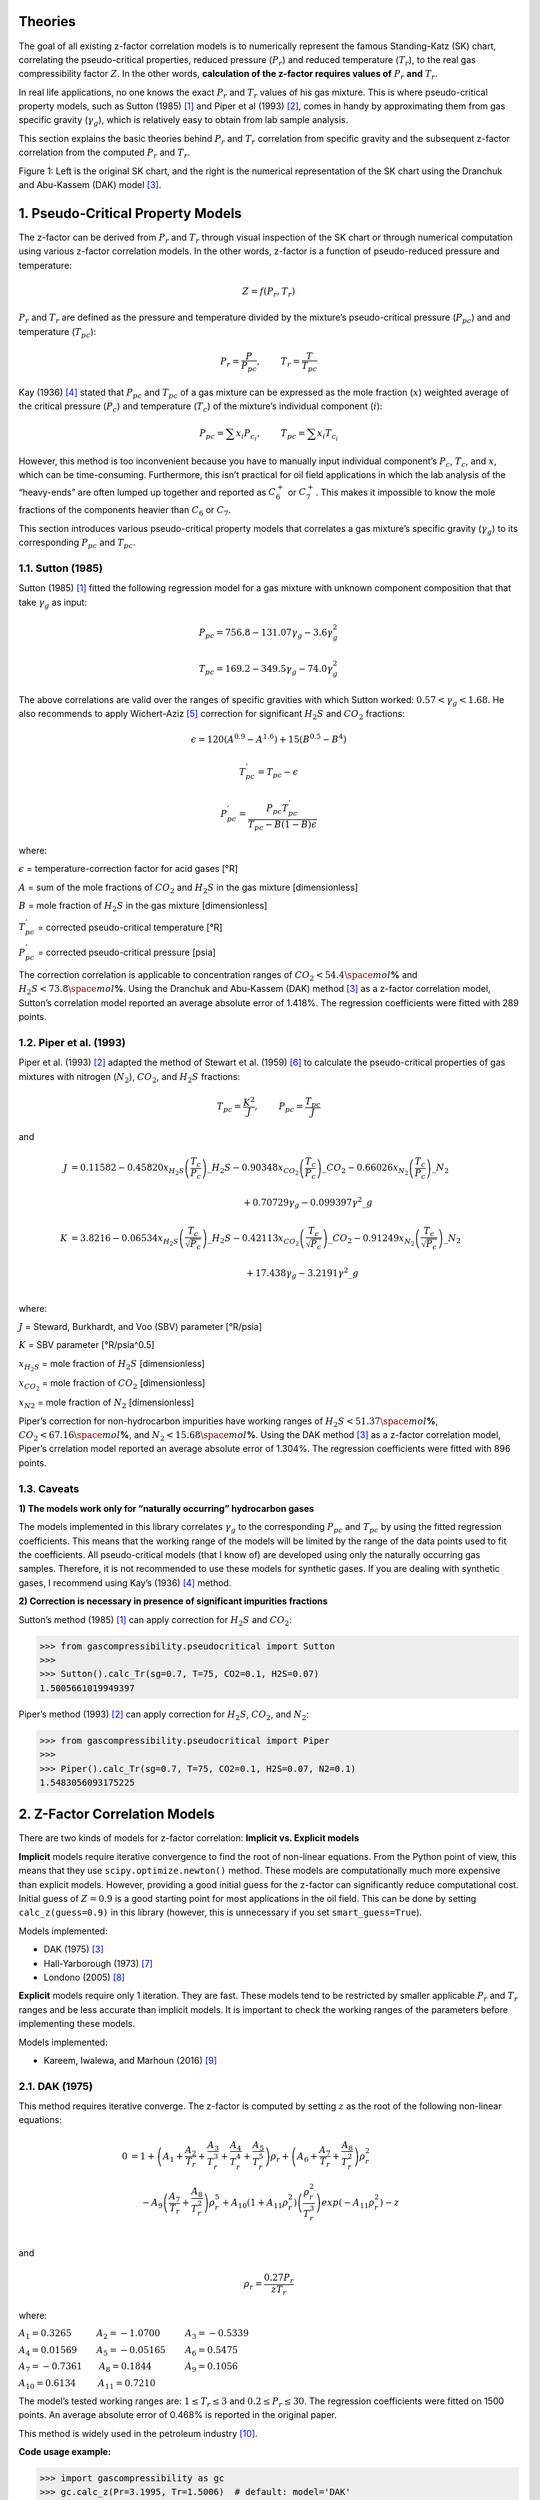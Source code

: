 .. role:: underline
    :class: underline

.. role:: underline_italic
    :class: underline_italic

.. role:: display_none
    :class: display_none

.. role:: vertical_spaceholder
    :class: vertical_spaceholder

Theories
----------------------------------


The goal of all existing z-factor correlation models is to numerically
represent the famous Standing-Katz (SK) chart, correlating the
pseudo-critical properties, reduced pressure (:math:`P_{r}`) and reduced
temperature (:math:`T_{r}`), to the real gas compressibility factor
:math:`Z`. In the other words, **calculation of the z-factor requires
values of** :math:`P_{r}` **and** :math:`T_{r}`.

In real life applications, no one knows the exact :math:`P_{r}` and
:math:`T_{r}` values of his gas mixture. This is where pseudo-critical
property models, such as Sutton (1985) [1]_ and Piper et al (1993) [2]_,
comes in handy by approximating them from gas specific gravity
(:math:`\gamma_g`), which is relatively easy to obtain from lab sample
analysis.

This section explains the basic theories behind :math:`P_{r}` and
:math:`T_{r}` correlation from specific gravity and the subsequent
z-factor correlation from the computed :math:`P_{r}` and :math:`T_{r}`.

.. image:: _static/SK_chart_comparison.png

Figure 1: Left is the original SK chart, and the right is the numerical
representation of the SK chart using the Dranchuk and Abu-Kassem (DAK)
model [3]_.

.. raw:: html

   </p>


1. Pseudo-Critical Property Models
----------------------------------

The z-factor can be derived from :math:`P_{r}` and :math:`T_{r}` through
visual inspection of the SK chart or through numerical computation using
various z-factor correlation models. In the other words, z-factor is a
function of pseudo-reduced pressure and temperature:

.. math::


   Z = f(P_{r}, T_{r})

:math:`P_{r}` and :math:`T_{r}` are defined as the pressure and
temperature divided by the mixture’s pseudo-critical pressure
(:math:`P_{pc}`) and and temperature (:math:`T_{pc}`):

.. math::


   P_{r} = \frac{P}{P_{pc}}, ~~~~~~~ T_{r} = \frac{T}{T_{pc}}

Kay (1936) [4]_ stated that :math:`P_{pc}` and :math:`T_{pc}` of a gas
mixture can be expressed as the mole fraction (:math:`x`) weighted
average of the critical pressure (:math:`P_c`) and temperature
(:math:`T_c`) of the mixture’s individual component (:math:`i`):

.. math::


   P_{pc}=\sum x_{i} P_{c_{i}}, ~~~~~~~T_{pc}=\sum x_{i} T_{c_{i}}

However, this method is too inconvenient because you have to manually
input individual component’s :math:`P_c`, :math:`T_c`, and :math:`x`,
which can be time-consuming. Furthermore, this isn’t practical for oil
field applications in which the lab analysis of the “heavy-ends” are
often lumped up together and reported as :math:`C_{6}^{+}` or
:math:`C_{7}^{+}`. This makes it impossible to know the mole fractions
of the components heavier than :math:`C_{6}` or :math:`C_{7}`.

This section introduces various pseudo-critical property models that
correlates a gas mixture’s specific gravity (:math:`\gamma_{g}`) to its
corresponding :math:`P_{pc}` and :math:`T_{pc}`.

1.1. Sutton (1985)
~~~~~~~~~~~~~~~~~~

Sutton (1985) [1]_ fitted the following regression model for a gas mixture
with unknown component composition that that take :math:`\gamma_{g}` as
input:

.. math::


   P_{pc} = 756.8 - 131.07\gamma_{g} - 3.6\gamma^{2}_{g}

.. math::


   T_{pc} = 169.2 - 349.5\gamma_{g} - 74.0\gamma^{2}_{g}

The above correlations are valid over the ranges of specific gravities
with which Sutton worked: :math:`0.57 < \gamma_{g} < 1.68`. He also
recommends to apply Wichert-Aziz [5]_ correction for
significant :math:`H_2S` and :math:`CO_2` fractions:

.. math::


   \epsilon = 120 (A^{0.9} - A^{1.6}) + 15(B^{0.5} - B^{4})

.. math::


   T_{pc}^{'} = T_{pc} - \epsilon

.. math::


   P_{pc}^{'} = \frac{P_{pc}T_{pc}^{'}}{T_{pc} - B(1 - B)\epsilon}

where:

:math:`\epsilon` = temperature-correction factor for acid gases [°R]

:math:`A` = sum of the mole fractions of :math:`CO_2` and :math:`H_2S`
in the gas mixture [dimensionless]

:math:`B` = mole fraction of :math:`H_2S` in the gas mixture
[dimensionless]

:math:`T^{'}_{pc}` = corrected pseudo-critical temperature [°R]

:math:`P^{'}_{pc}` = corrected pseudo-critical pressure [psia]

The correction correlation is applicable to concentration ranges of
:math:`CO_2 < 54.4 \space mol`\ **%** and
:math:`H_2S < 73.8 \space mol`\ **%**. Using the Dranchuk and Abu-Kassem
(DAK) method [3]_  as a z-factor correlation model,
Sutton’s correlation model reported an average absolute error of 1.418%.
The regression coefficients were fitted with 289 points.

1.2. Piper et al. (1993)
~~~~~~~~~~~~~~~~~~~~~~~~

Piper et al. (1993) [2]_ adapted the method of Stewart et al. (1959) [6]_ to
calculate the pseudo-critical properties of gas mixtures with nitrogen
(:math:`N_2`), :math:`CO_2`, and :math:`H_2S` fractions:

.. math::


   T_{pc} = \frac{K^{2}}{J}, ~~~~~~~P_{pc} = \frac{T_{pc}}{J}

and

.. math::


   \begin{align}
   J &= 0.11582  - 0.45820 x_{H_2S}\left(\frac{T_c}{P_c}\right)\_{H_2S} - 0.90348 x_{CO_2}\left(\frac{T_c}{P_c}\right)\_{CO_2} - 0.66026 x_{N_2}\left(\frac{T_c}{P_c}\right)\_{N_2} \\
   \\
   &~~~~~~~~~~~~~~~~~~~~~~~~~~~~~~~~~~~~~~~~~~~~~~~~~~~~~~~~~~~~~~ + 0.70729\gamma_{g} - 0.099397 \gamma^{2}\_{g}\\
   \\
   K &= 3.8216 -0.06534 x_{H_2S}\left(\frac{T_c}{\sqrt{P_c}}\right)\_{H_2S} - 0.42113 x_{CO_2}\left(\frac{T_c}{\sqrt{P_c}}\right)\_{CO_2} - 0.91249 x_{N_2}\left(\frac{T_c}{\sqrt{P_c}}\right)\_{N_2} \\
   \\
   &~~~~~~~~~~~~~~~~~~~~~~~~~~~~~~~~~~~~~~~~~~~~~~~~~~~~~~~~~~~~~~~ + 17.438\gamma_{g} - 3.2191 \gamma^{2}\_{g}\\
   \end{align}

where:

:math:`J` = Steward, Burkhardt, and Voo (SBV) parameter [°R/psia]

:math:`K` = SBV parameter [°R/psia^0.5]

:math:`x_{H_2S}` = mole fraction of :math:`H_2S` [dimensionless]

:math:`x_{CO_2}` = mole fraction of :math:`CO_2` [dimensionless]

:math:`x_{N2}` = mole fraction of :math:`N_2` [dimensionless]

Piper’s correction for non-hydrocarbon impurities have working ranges of
:math:`H_2S < 51.37 \space mol`\ **%**,
:math:`CO_2 < 67.16 \space mol`\ **%**, and
:math:`N_2 < 15.68 \space mol`\ **%**. Using the DAK method [3]_ as a
z-factor correlation model, Piper’s crrelation model reported an average
absolute error of 1.304%. The regression coefficients were fitted with
896 points.

1.3. Caveats
~~~~~~~~~~~~

**1) The models work only for “naturally occurring” hydrocarbon gases**

The models implemented in this library correlates :math:`\gamma_{g}` to
the corresponding :math:`P_{pc}` and :math:`T_{pc}` by using the fitted
regression coefficients. This means that the working range of the models
will be limited by the range of the data points used to fit the
coefficients. All pseudo-critical models (that I know of) are developed
using only the naturally occurring gas samples. Therefore, it is not
recommended to use these models for synthetic gases. If you are dealing
with synthetic gases, I recommend using Kay’s (1936) [4]_
method.

**2) Correction is necessary in presence of significant impurities
fractions**

Sutton’s method (1985) [1]_  can apply correction for
:math:`H_{2}S` and :math:`CO_2`:

.. code:: python

   >>> from gascompressibility.pseudocritical import Sutton
   >>>
   >>> Sutton().calc_Tr(sg=0.7, T=75, CO2=0.1, H2S=0.07)
   1.5005661019949397

Piper’s method (1993) [2]_  can apply correction for
:math:`H_{2}S`, :math:`CO_2`, and :math:`N_2`:

.. code:: python

   >>> from gascompressibility.pseudocritical import Piper
   >>>
   >>> Piper().calc_Tr(sg=0.7, T=75, CO2=0.1, H2S=0.07, N2=0.1)
   1.5483056093175225

2. Z-Factor Correlation Models
------------------------------

There are two kinds of models for z-factor correlation: **Implicit
vs. Explicit models**

**Implicit** models require iterative convergence to find the root of
non-linear equations. From the Python point of view, this means that
they use ``scipy.optimize.newton()`` method. These models are
computationally much more expensive than explicit models. However,
providing a good initial guess for the z-factor can significantly reduce
computational cost. Initial guess of :math:`Z = 0.9` is a good starting
point for most applications in the oil field. This can be done by
setting ``calc_z(guess=0.9)`` in this library (however, this is unnecessary if you set
``smart_guess=True``).

:underline_italic:`Models implemented:`

-  DAK (1975) [3]_
-  Hall-Yarborough (1973) [7]_
-  Londono (2005) [8]_

**Explicit** models require only 1 iteration. They are fast. These
models tend to be restricted by smaller applicable :math:`P_{r}` and
:math:`T_{r}` ranges and be less accurate than implicit models. It is
important to check the working ranges of the parameters before
implementing these models.

:underline_italic:`Models implemented:`

-  Kareem, Iwalewa, and Marhoun (2016) [9]_

2.1. DAK (1975)
~~~~~~~~~~~~~~~~~~~~~~~~~~~~~~~~~~~

This method requires iterative converge. The z-factor is computed by
setting :math:`z` as the root of the following non-linear equations:

.. math::


   \begin{align}
   0 &= 1 + \left( A_{1} + \frac{A_{2}}{T_{r}} +  \frac{A_{3}}{T_{r}^{3}} + \frac{A_{4}}{T_{r}^{4}} + \frac{A_{5}}{T_{r}^{5}}\right)\rho_{r} + \left( A_{6} + \frac{A_{7}}{T_{r}} + \frac{A_{8}}{T_{r}^{2}}\right)\rho_{r}^{2} \\
   & ~~~~-A_{9}\left( \frac{A_{7}}{T_{r}} + \frac{A_{8}}{T_{r}^{2}}\right) \rho_{r}^{5} + A_{10}\left( 1 + A_{11}\rho_{r}^{2}\right)\left( \frac{\rho_{r}^{2}}{T_{r}^{3}}\right)exp(-A_{11}\rho_{r}^{2}) - z \\
   \end{align}

and

.. math::


   \rho_{r} = \frac{0.27P_{r}}{zT_{r}}

where:

:math:`A_{1} = 0.3265 ~~~~~~~~~ A_{2} = -1.0700 ~~~~~~~~~ A_{3} = -0.5339`

:math:`A_{4}= 0.01569 ~~~~~~~ A_{5} = -0.05165 ~~~~~~~ A_{6} = 0.5475`

:math:`A_{7} = -0.7361 ~~~~~~ A_{8} = 0.1844 ~~~~~~~~~~~~ A_{9} = 0.1056`

:math:`A_{10} = 0.6134 ~~~~~~~~ A_{11} = 0.7210`

The model’s tested working ranges are: :math:`1 \leq T_{r} \leq 3` and
:math:`0.2 \leq P_{r} \leq 30`. The regression coefficients were fitted
on 1500 points. An average absolute error of 0.468% is reported in the
original paper.

This method is widely used in the petroleum industry [10]_.

**Code usage example:**

.. code:: python

   >>> import gascompressibility as gc
   >>> gc.calc_z(Pr=3.1995, Tr=1.5006)  # default: model='DAK'
   0.7730934971020327

2.2. Hall-Yarborough (1973)
~~~~~~~~~~~~~~~~~~~~~~~~~~~~~~~~~~~~~~~~~~~~~~~

This method requires iterative converge. The z-factor is computed by
setting :math:`z` as the root of the following non-linear equations:

.. math::


   0 = -A_{1}P_{r} + \frac{\rho_{r} + \rho_{r}^{2} + \rho_{r}^{3} - \rho_{r}^{4}}{(1 - \rho_{r})^{3}} - A_{2}\rho_{r}^{2} + A_{3}\rho_{r}^{A_{4}}

and

.. math::


   \rho_{r} = \frac{A_{1}P_{r}}{z}

where:

:math:`A_{1} = 0.06125te^{-1.2(1-t)^{2}}`

:math:`A_{2}=14.76t - 9.76t^{2} + 4.58t^{3}`

:math:`A_{3} = 90.7t - 242.2t^{2} + 42.4t^{3}`

:math:`A_{4} = 2.18 + 2.82t,`

:math:`t = 1 / T_{r}`,

The model’s tested working ranges are: :math:`1.15 < T_{r} \leq 3` and
:math:`0 < P_{r} \leq 20.5`. The regression coefficients were fitted
with 289 points. An average absolute error of 1.21% is reported in the
original paper.

This method has received great application in the natural gas
industry [11]_.

**Code usage example:**

.. code:: python

   >>> import gascompressibility as gc
   >>> gc.calc_z(zmodel='hall_yarborough', Pr=3.1995, Tr=1.5006)
   0.7714000268437348

2.3. Londono (2005)
~~~~~~~~~~~~~~~~~~~~~~~~~~~~~~~~~~~~~~~

Londono’s method is exactly the same as the DAK method, and requires
iterative converge. The only difference is that Londono further
optimized the eleven regression coefficients by using more data points.
DAK used 1500 points. Londono used 5960 points. The new regression
coefficients are as follows:

:math:`A_{1} = 0.3024696 ~~~~~~~~~~ A_{2} = -1.046964 ~~~~~~~~~~ A_{3} = -0.1078916`

:math:`A_{4}= -0.7694186 ~~~~~~~ A_{5} = 0.1965439 ~~~~~~~~~~~ A_{6} =0.6527819`

:math:`A_{7} = -1.118884 ~~~~~~~~~ A_{8} = 0.3951957 ~~~~~~~~~~~ A_{9} = 0.09313593`

:math:`A_{10} = 0.8483081 ~~~~~~~~~ A_{11} = 0.7880011`

The original paper does not mention any tested working ranges of
:math:`P_{r}` and :math:`T_{r}`. However, it is logical to assume it’s
working ranges to be the same as the those of the DAK method,
:math:`1 \leq T_{r} \leq 3` and :math:`0.2 \leq P_{r} \leq 30`, since
the underlying math is the same. An average absolute error of 0.412% is
reported in the original paper.

**Code usage example:**

.. code:: python

   >>> import gascompressibility as gc
   >>> gc.calc_z(zmodel='londono', Pr=3.19, Tr=1.5)
   0.7754849921456453

2.4. Kareem, Iwalewa, and Marhoun (2016)
~~~~~~~~~~~~~~~~~~~~~~~~~~~~~~~~~~~~~~~~~~~~~~~~~~~~~~~~~~~~

This method is an adapted form of the Hall-Yarborough method. This
method DOES NOT require iterative convergence. The z-factor can be
calculated by:

.. math::


   z = \frac{DP_{r}(1 + \rho_{r} + \rho_{r}^{2} -  \rho_{r}^{3})}{(DP_{r} + E \rho_{r}^{2} - F \rho_{r}^{G})(1- \rho_{r})^{3}}

and

.. math::


   \rho_{r} = \frac{DP_{r}}{\left(\frac{1 + A^{2}}{C} -\frac{A^{2}B}{C^{3}} \right)}

where:

:math:`A = a_{1}te^{a_{2}(1-t)^{2}}P_{r}`

:math:`B = a_{3}t + a_{4}t^{2} + a_{5}t^{6}P_{r}^{6}`

:math:`C = a_{9} + a_{8}tP_{r} + a_{7}t^{2}P_{r}^{2} + a_{6}t^{3}P_{r}^{3}`

:math:`D = a_{10}te^{a_{11}(1-t)^{2}}`

:math:`E = a_{12}t + a_{13}t^{2} + a_{14}t^{3}`

:math:`F = a_{15}t + a_{16}t^{2} + a_{17}t^{3}`

:math:`G = a_{18} + a_{19}t`

:math:`t = \frac{1}{T_{r}}`

:math:`A_{1} = 0.317842 ~~~~~~~~~~~~~~ A_{2} = 0.382216 ~~~~~~~~~~ A_{3} = -7.76835 ~~~~~~~~~A_{4}= 14.2905 ~~~~~~~~~ A_{5} = 0.00000218363`

:math:`A_{6} = -0.00469257 ~~~~~~~ A_{7} = 0.0962541 ~~~~~~~~ A_{8} = 0.16672 ~~~~~~~~~~~~A_{9}= 0.96691 ~~~~~~~~~ A_{10} = 0.063069`

:math:`A_{11} = -1.966847 ~~~~~~~~~ A_{12} = 21.0581 ~~~~~~~~~~~ A_{13} = -27.0246 ~~~~~~~~A_{14}= 16.23 ~~~~~~~~~~~ A_{15} = 207.783`

:math:`A_{16} = -488.161 ~~~~~~~~~~~ A_{17} = 176.29 ~~~~~~~~~~~~~ A_{18} = 1.88453 ~~~~~~~~~~~A_{19}= 3.05921`

The model’s tested working ranges are: :math:`1.15 < T_{r} \leq 3` and
:math:`0.2 \leq P_{r} \leq 15`. The regression coefficients were fitted
with 5346 points. An average absolute error of 0.4379% is reported in
the original paper. For the range outside the coverage of this
correlation, the authors recommend using implicit correlations. However,
this explicit correlation can be used to provide an initial guess to
speed up the iteration process.

**Code usage example:**

.. code:: python

   >>> import gascompressibility as gc
   >>> gc.calc_z(zmodel='kareem', Pr=3.1995, Tr=1.5006)
   0.7667583024871576

2.5. Output Comparison
~~~~~~~~~~~~~~~~~~~~~~~~~~~~~~~~~~~~~~~~~~~~~~~

**For 0.2 <** :math:`P_{r}` **< 15:**

.. tab-set::

    .. tab-item:: DAK

        .. figure:: _static/DAK-15.png
           :class: width-80 responsive-full-width
           :align: center
        .. code-block:: python

           import gascompressibility as gc

           results, fig, ax = gc.quickstart(zmodel='hall_yarborough', prmin=0.2, prmax=15, figsize=(8, 5))
           ax.set_ylim(0.2, 1.8)


    .. tab-item:: Londono

        .. figure:: _static/londono-15.png
           :class: width-80 responsive-full-width
           :align: center
        .. code-block:: python

           import gascompressibility as gc

           results, fig, ax = gc.quickstart(zmodel='londono', prmin=0.2, prmax=15, figsize=(8, 5))
           ax.set_ylim(0.2, 1.8)

    .. tab-item:: Hall-Yarborough

        .. figure:: _static/hall_yarborough-15.png
           :class: width-80 responsive-full-width
           :align: center
        .. code-block:: python

           import gascompressibility as gc

           results, fig, ax = gc.quickstart(zmodel='hall_yarborough', prmin=0.2, prmax=15, figsize=(8, 5))
           ax.set_ylim(0.2, 1.8)

    .. tab-item:: Kareem

        .. figure:: _static/kareem-15.png
           :class: width-80 responsive-full-width
           :align: center
        .. code-block:: python

           import gascompressibility as gc

           results, fig, ax = gc.quickstart(zmodel='kareem', prmin=0.2, prmax=15, figsize=(8, 5))
           ax.set_ylim(0.2, 1.8)

**For 0.2 <** :math:`P_{r}` **< 30:**

.. tab-set::

    .. tab-item:: DAK

        .. figure:: _static/DAK-30.png
           :class: width-80 responsive-full-width
           :align: center
        .. code-block:: python

           import gascompressibility as gc

           results, fig, ax = gc.quickstart(zmodel='DAK', prmin=0.2, prmax=30, figsize=(8, 5))
           ax.set_ylim(0.2, 3.5)


    .. tab-item:: Londono

        .. figure:: _static/londono-30.png
           :class: width-80 responsive-full-width
           :align: center
        .. code-block:: python

           import gascompressibility as gc

           results, fig, ax = gc.quickstart(zmodel='londono', prmin=0.2, prmax=30, figsize=(8, 5))
           ax.set_ylim(0.2, 3.5)

    .. tab-item:: Hall-Yarborough

        .. figure:: _static/hall_yarborough-30.png
           :class: width-80 responsive-full-width
           :align: center
        .. code-block:: python

           import gascompressibility as gc

           results, fig, ax = gc.quickstart(zmodel='hall_yarborough', prmin=0.2, prmax=30, figsize=(8, 5), guess=2)
           ax.set_ylim(0.2, 3.5)

    .. tab-item:: Kareem

        .. figure:: _static/kareem-30.png
           :class: width-80 responsive-full-width
           :align: center
        .. code-block:: python

           import gascompressibility as gc

           results, fig, ax = gc.quickstart(zmodel=kareem, prmin=0.2, prmax=30, figsize=(8, 5), disable_tr_annotation=True)
           ax.set_ylim(0.2, 3.5)


2.6. Caveats
~~~~~~~~~~~~~~~~~~~~~~~~~~~~~~~~~~~~~~~~~~~~~~~

Z-factor correlation models that rely on iterative convergence share issues of their optimization methods - the result
depends on the quality of the initial guess. Most times this issues is restricted only to the speed, but sometimes it has
direct impact on the final values computed.

Consider the following example when ``Pr=2.8`` and ``Tr=1.1``:

   >>> import gascompressibility as gc
   >>>
   >>> gc.calc_z(Pr=2.8, Tr=1.1, zmodel='hall_yarborough', smart_guess=False, guess=0.9)
   0.6001600275325583
   >>>
   >>> gc.calc_z(Pr=2.8, Tr=1.1, zmodel='hall_yarborough', smart_guess=False, guess=0.1)
   0.44138121739974145

When ``smart_guess`` is turned off, the computed z value for the ``hall_yarborough`` model returns different results despite the same ``Pr`` and ``Tr`` input
values. The only differences are the ``guess`` values. Comparing with the other z-models, we know that the true solution sits around ~0.44.


   >>> gc.calc_z(Pr=2.8, Tr=1.1, zmodel='DAK', smart_guess=False, guess=0.9)
   0.44245159219674585
   >>>
   >>> gc.calc_z(Pr=2.8, Tr=1.1, zmodel='kareem')
   0.42052851684415665

This discrepancy happens because the iterative z-models implemented in *GasCompressibility-py* (``'DAK'`` | ``'hall_yarborough'`` | ``'londono'``)
rely on ``scipy.optimize.newton`` method to find  a root, and as the official scipy documentation states,
*"there is no guarantee that a root has been found. Consequently, the result should be verified."*

Fortunately, *GasCompressibility-py* has a built-in feature that prevents these rare corner cases by setting ``smart_guess=True``
(default). Observe that the ``'hall_yarborough'`` model is able to converge to the ~0.44 z-factor solution when smart guess is activated:

    >>> gc.calc_z(Pr=2.8, Tr=1.1, zmodel='hall_yarborough', smart_guess=True)
    0.44138121739974157

The below figure demonstrates some corner cases in which scipy fails converge to the right solution when
``smart_guess=False``.

.. tab-set::

    .. tab-item:: Example 1

        .. figure:: _static/corner_cases_example_1.png
           :class: width-80 responsive-full-width
           :align: center

        .. dropdown:: Figure source code
            :color: primary
            :icon: unlock

            .. code-block:: python

                import gascompressibility as gc

                results, fig, ax, = gc.quickstart(zmodel='londono', prmin=0.2, prmax=10, smart_guess=False)


    .. tab-item:: Example 2

        .. figure:: _static/corner_cases_example_2.png
           :class: width-80 responsive-full-width
           :align: center

        .. dropdown:: Figure source code
            :color: primary
            :icon: unlock

            .. code-block:: python

                import gascompressibility as gc

                results, fig, ax = gc.quickstart(zmodel='hall_yarborough', prmin=0.2, prmax=10, smart_guess=False)

    .. tab-item:: Example 3

        .. figure:: _static/corner_cases_example_3.png
           :class: width-80 responsive-full-width
           :align: center

        .. dropdown:: Figure source code
            :color: primary
            :icon: unlock

            .. code-block:: python

                import gascompressibility as gc

                results, fig, ax = gc.quickstart(zmodel='hall_yarborough', prmin=15, prmax=30, smart_guess=False)

.. admonition:: About ``smart_guess``
    :class: note

    ``smart_guess`` is a built-in feature activated by default (``True``) in  the
    :doc:`gascompressibility.calc_z <calc_z>` function. It provides *"smart"* initial guess for the z-factor by using
    Kareem's z-model for :math:`P_r < 15` (working range of the model). This has two advantages.

    1) Faster because less iterations are needed. Kareem's model uses an explicit method that doesn't need iterative convergence.
    2) It's guaranteed to converge to the correct solution since the guess provided by Kareem's method should be VERY close to the true solution

    For :math:`P_r > 15`, I found that a guess value of ``guess=2`` (default when Pr > 15) works very well. So far I did not observe any cases in which the function converges to a false solution.

.. seealso::

   `scipy.optimize.newton <https://docs.scipy.org/doc/scipy/reference/generated/scipy.optimize.newton.html>`_

3. What models should I use?
------------------------------

**Short Answer:** For z-correlation model, use ``zmodel='londono'``. But if computational cost is a big concern,
use ``zmodel='kareem'`` for :math:`P_r < 15`. For pseudo-critical property model, use ``pmodel='sutton'``. If you have
significant nitrogen fractions, use ``pmodel='piper'``.


3.1. Working Ranges of Z-Models
~~~~~~~~~~~~~~~~~~~~~~~~~~~~~~~~~~~~~~~~

The below table summarizes the working :math:`P_r` and :math:`T_r` ranges of each model, according to it's own original
paper.

+-----------------+------------+------------+
| Model           | :math:`P_r`| :math:`T_r`|
+=================+============+============+
| DAK             | [1, 3]     | [0.2, 30]  |
+-----------------+------------+------------+
| Hall-Yarborough | [1.15, 3]  | (0, 20.5]  |
+-----------------+------------+------------+
| Londono         | [1, 3]     | [0.2, 30]  |
+-----------------+------------+------------+
| Kareem          | [1.15, 3]  | [0.2, 15]  |
+-----------------+------------+------------+

:vertical_spaceholder:`something`

However, normally we don't know the :math:`P_r` and :math:`T_r` values of a given mixture. The below figure summarizes
the corresponding :math:`P_r` and :math:`T_r` (computed with Sutton's method) for each of specific gravity, temperature, and pressure ranges. For
example, assuming :math:`\gamma_{g}` = 0.9 (green lines), z-factor correlation can't be used for extreme conditions like
:math:`P` > 19,000 psia, or :math:`T` > 800 °F. If Kareem's method (``zmodel='kareem'``) is used for speed, you can't
use it for :math:`P` > 11,500 psia.

.. figure:: _static/zmodels_working_ranges.png
   :align: center

.. dropdown:: Figure source code
    :color: primary
    :icon: unlock

    .. code-block:: python

        import matplotlib.pyplot as plt
        import numpy as np
        from gascompressibility.pseudocritical import Sutton

        pmin = 0
        pmax = 25000
        Ps = np.linspace(pmin, pmax, 100)
        Ps = np.array([round(P, 1) for P in Ps])

        tmin = -459
        tmax = 1500
        Ts = np.linspace(tmin, tmax, 100)
        Ts = np.array([round(T, 1) for T in Ts])

        sgs = np.arange(0.1, 2.6, 0.4)
        sgs = np.array([round(sg, 1) for sg in sgs])

        results = {sg: {
            'Pr': np.array([]),
            'P': np.array([]),
            'Tr': np.array([]),
            'T': np.array([]),
        } for sg in sgs}

        for sg in sgs:
            for P in Ps:
                Pr = Sutton().calc_Pr(sg=sg, P=P)
                results[sg]['P'] = np.append(results[sg]['P'], [P], axis=0)
                results[sg]['Pr'] = np.append(results[sg]['Pr'], [Pr], axis=0)
            for T in Ts:
                Tr = Sutton().calc_Tr(sg=sg, T=T)
                results[sg]['T'] = np.append(results[sg]['T'], [T], axis=0)
                results[sg]['Tr'] = np.append(results[sg]['Tr'], [Tr], axis=0)

        fig, axes = plt.subplots(1, 2, figsize=(9, 4))
        for i, ax in enumerate(axes):
            if i == 0:
                for sg in sgs:
                    Prs = results[sg]['Pr']
                    Ps = results[sg]['P']

                    p = ax.plot(Ps, Prs, label=sg)

                    t = ax.text(Ps[-10], max(Prs) - 3, 'sg = ' + str(sg), color=p[0].get_color())
                    t.set_bbox(dict(facecolor='white', alpha=0.7, edgecolor='white', pad=1))

                ax.text(0.06, 0.9, '$P_{r}$  approximation', fontsize=9, transform=ax.transAxes,
                    bbox=dict(facecolor='white'))
                ax.set_ylabel('$P_r$', fontsize=11)
                ax.set_xlabel('Pressure (psia)')
                ymax = 60
                ax.hlines(y=30, xmin=pmin, xmax=pmax, color='k', linestyle='--', linewidth=0.8, alpha=0.7)
                ax.text(100, 31.3, '$P_r$ = 30.0', alpha=0.7)
                ax.hlines(y=15, xmin=pmin, xmax=pmax, color='k', linestyle='--', linewidth=0.8, alpha=0.7)
                ax.text(100, 16, '$P_r$ = 15.0', alpha=0.7)
                ax.hlines(y=1, xmin=pmin, xmax=pmax, color='k', linestyle='--', linewidth=0.8, alpha=0.7)
                ax.text(100, 2, '$P_r$ = 1.0', alpha=0.7)
                ax.fill_between(x=Ps, y1=1, y2=30, color='green', interpolate=True, alpha=0.1, zorder=-99)

            else:
                for sg in sgs:
                    Trs = results[sg]['Tr']
                    Ts = results[sg]['T']

                    p = ax.plot(Ts, Trs, label=sg)

                    t = ax.text(Ts[-1], max(Trs), 'sg = ' + str(sg), color=p[0].get_color())
                    t.set_bbox(dict(facecolor='white', alpha=0.7, edgecolor='white', pad=1))

                ax.text(0.06, 0.9, '$T_{r}$  approximation', fontsize=9, transform=ax.transAxes,
                    bbox=dict(facecolor='white'))
                ax.set_ylabel('$T_r$', fontsize=11)
                ax.set_xlabel('Temperature (°F)')
                ymax = 10
                ax.hlines(y=3, xmin=tmin, xmax=tmax, color='k', linestyle='--', linewidth=0.8, alpha=0.7)
                ax.text(tmin, 3.2, '$T_r$ = 3.0', alpha=0.7)
                ax.hlines(y=0.2, xmin=tmin, xmax=tmax, color='k', linestyle='--', linewidth=0.8, alpha=0.7)
                ax.text(tmin, 0.5, '$T_r$ = 0.2', alpha=0.7)
                ax.fill_between(x=Ts, y1=0.2, y2=3, color='green', interpolate=True, alpha=0.1, zorder=-99)


            ymin = 0 - 0.05 * ymax
            ax.set_ylim(ymin, ymax)

            ax.minorticks_on()
            ax.grid(alpha=0.5)
            ax.grid(visible=True, which='minor', alpha=0.1)
            ax.spines.top.set_visible(False)
            ax.spines.right.set_visible(False)


            def setbold(txt):
                return ' '.join([r"$\bf{" + item + "}$" for item in txt.split(' ')])

            bold_txt = setbold('Working Ranges of Z Models')
            plain_txt = ',  for each of specific gravity, pressure, and  temperature ranges'

            fig.suptitle(bold_txt + plain_txt,
                         verticalalignment='top', x=0, horizontalalignment='left', fontsize=11)
            yloc = 0.9
            ax.annotate('', xy=(0.01, yloc), xycoords='figure fraction', xytext=(1.02, yloc),
                        arrowprops=dict(arrowstyle="-", color='k', lw=0.7))
            ax.text(0.95, 0.1, 'GasCompressibility-Py', fontsize=9, ha='right', va='center',
                    transform=ax.transAxes, color='grey', alpha=0.5)

        fig.tight_layout()


3.2. Compatibilities
~~~~~~~~~~~~~~~~~~~~~~~~~~~~~~~~~~~~~~~~~~~~~~~~~~~~~~~~~~~~~

*GasCompressibility-py* currently supports two pseudo-critical models (``'sutton'`` | ``'piper'``) and four z-factor
correlation models (``'DAK'`` | ``'hall_yarborough'`` | ``'londono'`` | ``'kareem'``). Which combination of
pseudo-critical model should you use with which z-factor correlation model? The below table presented in Elsharkawy and
Elsharkawy (2020) [12]_ may shed light on determining which combination should be used:

.. figure:: _static/elsharkawy_table.png
   :align: center

The table dictates that **Sutton's pseudo-critical property model with Londono's z-factor correlation model yields the highest coefficient of determination** (:math:`R^2`) **of 0.974.**
However, so long as the models implemented in this package
are concerned, you can use any combination you want. They all have :math:`R^2 \geq 0.957`, which is more than good enough for
practical usage in real life applications.

.. admonition:: Notes

    Unfortunately this performance evaluation table does not include any explicit (fast) z-factor correlation models.
    Therefore, my recommendation is to avoid Kareem's method unless computation speed is very important, since there's
    no 3rd party paper (that I know of) that evaluates Kareem's method other than himself.

3.3. Brief Of Each Models
~~~~~~~~~~~~~~~~~~~~~~~~~~~~~~~~~~~~~~~~~~~~~~~~~~~~~~~~~~~~~

:underline_italic:`Pseudo-critical models:`

- **Sutton (1985):** Makes corrections for acid fractions: :math:`H_2S` and :math:`CO_2`
- **Piper (1993):** Improved version of Piper. Additionally supports corrections for :math:`N_2` along with :math:`H_2S` and :math:`CO_2`

:underline_italic:`Z-factor models:`

- **DAK (1975):** The most widely used z-factor model in the oil and gas industry for the past 40 years. You can't go wrong with this model
- **Hall-Yarborough (1973):** Not recommended.
- **Londono (2005):** Improved version of DAK. Math is exactly the same, but regression coefficients are fitted with 4x more data points.
- **Kareem (2016):** Fast, but have shorter working ranges (:math:`P_r < 15`)

4. References
-------------

.. [1] Sutton, R.P.: “Compressibility Factor for High-Molecular Weight Reservoir Gases,” paper SPE 14265 (1985). `(link) <https://onepetro.org/SPEATCE/proceedings-abstract/85SPE/All-85SPE/SPE-14265-MS/61651>`__

.. [2] Piper, L.D., McCain Jr., W.D., and Corredor J.H.: “Compressibility Factors for Naturally Occurring Petroleum Gases,” paper SPE 26668 (1993). `(link) <https://onepetro.org/SPEATCE/proceedings/93SPE/All-93SPE/SPE-26668-MS/55401>`__

.. [3] Dranchuk, P.M., and Abou-Kassem, J.H.: “Calculation of z-Factors for Natural Gases Using Equations of State,” *Journal of Canadian Petroleum Technology* (1975). `(link) <https://onepetro.org/JCPT/article-abstract/doi/10.2118/75-03-03>`__

.. [4] Kay, W.B: "Density of Hydrocarbon Gases and Vapors at High Temperature and Pressure," Industrial Engineering Chemistry (1936)

.. [5] Wichert, E.: “Compressibility Factor of Sour Natural Gases,” MEng Thesis, The University of Calgary, Alberta (1970)

.. [6] Stewart, W.F., Burkhardt, S.F., and Voo, D.: "Prediction of Pseudocritical Parameters for Mixtures," paper presented at the AIChE Meeting, Kansas City, MO (May 18, 1959).

.. [7] Hall, K.R., and Yarborough, L.: “A new equation of state for Z-factor calculations,” *Oil and Gas Journal* (1973). `(link) <https://www.researchgate.net/publication/284299884_A_new_equation_of_state_for_Z-factor_calculations>`__

.. [8] Londono, F.E., Archer, R.A., and Blasingame, T.A.: “Simplified Correlations for Hydrocarbon Gas Viscosity and Gas Density — Validation and Correlation of Behavior Using a Large-Scale Database,” paper SPE 75721 (2005). `(link) <https://onepetro.org/SPEGTS/proceedings/02GTS/All-02GTS/SPE-75721-MS/135705>`__

.. [9] Kareem, L.A., Iwalewa, T.M., and Marhoun, M.al-.: “New explicit correlation for the compressibility factor of natural gas: linearized z-factor isotherms,” *Journal of Petroleum Exploration and Production Technology* (2016). `(link) <https://link.springer.com/article/10.1007/s13202-015-0209-3>`__

.. [10] Elsharkawy, A.M., Aladwani, F., Alostad, N.: “Uncertainty in sour gas viscosity estimation and its impact on inflow performance and production forecasting,” *Journal of Natural Gas Science and Engineering* (2015). `(link) <https://link.springer.com/article/10.1007/s13202-015-0209-3>`__

.. [11] Elsharkawy, A.M.: “Predicting the Properties of Sour Gases and Condensates: Equations of State and Empirical Correlations,” paper SPE 74369 (2002). `(link) <https://onepetro.org/SPEIOCEM/proceedings-abstract/02IPCEM/All-02IPCEM/SPE-74369-MS/136841>`__

.. [12] Elsharkawy, A.M., and Elsharkawy, L.: “Predicting the compressibility factor of natural gases containing various amounts of CO2 at high temperatures and pressures,” *Journal of Petroleum and Gas Engineering* (2020). `(link) <https://www.researchgate.net/publication/343309900_Predicting_the_compressibility_factor_of_natural_gases_containing_various_amounts_of_CO2_at_high_temperatures_and_pressures>`__
